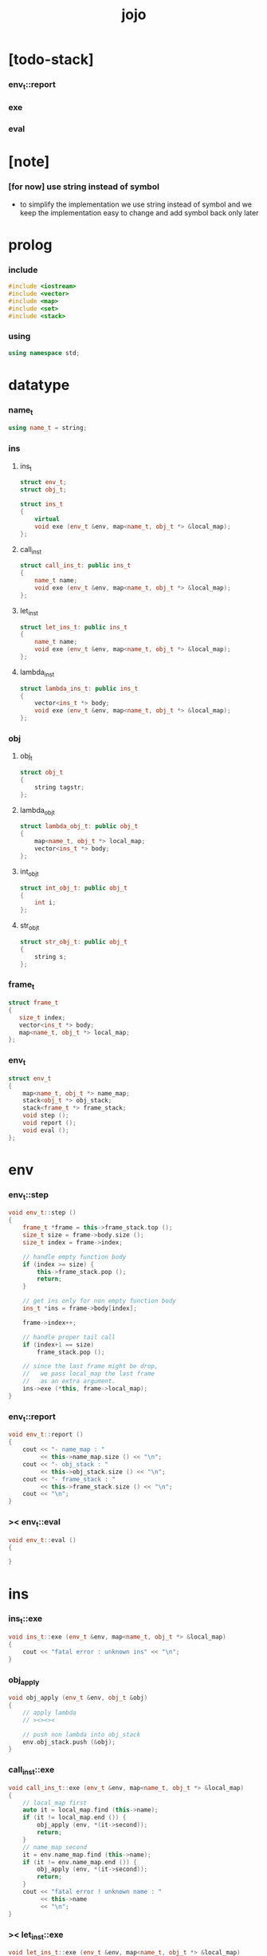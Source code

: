 #+property: tangle jojo.cpp
#+title: jojo

* [todo-stack]

*** env_t::report

*** exe

*** eval

* [note]

*** [for now] use string instead of symbol

    - to simplify the implementation
      we use string instead of symbol
      and we keep the implementation easy to change
      and add symbol back only later

* prolog

*** include

    #+begin_src cpp
    #include <iostream>
    #include <vector>
    #include <map>
    #include <set>
    #include <stack>
    #+end_src

*** using

    #+begin_src cpp
    using namespace std;
    #+end_src

* datatype

*** name_t

    #+begin_src cpp
    using name_t = string;
    #+end_src

*** ins

***** ins_t

      #+begin_src cpp
      struct env_t;
      struct obj_t;

      struct ins_t
      {
          virtual
          void exe (env_t &env, map<name_t, obj_t *> &local_map);
      };
      #+end_src

***** call_ins_t

      #+begin_src cpp
      struct call_ins_t: public ins_t
      {
          name_t name;
          void exe (env_t &env, map<name_t, obj_t *> &local_map);
      };
      #+end_src

***** let_ins_t

      #+begin_src cpp
      struct let_ins_t: public ins_t
      {
          name_t name;
          void exe (env_t &env, map<name_t, obj_t *> &local_map);
      };
      #+end_src

***** lambda_ins_t

      #+begin_src cpp
      struct lambda_ins_t: public ins_t
      {
          vector<ins_t *> body;
          void exe (env_t &env, map<name_t, obj_t *> &local_map);
      };
      #+end_src

*** obj

***** obj_t

      #+begin_src cpp
      struct obj_t
      {
          string tagstr;
      };
      #+end_src

***** lambda_obj_t

      #+begin_src cpp
      struct lambda_obj_t: public obj_t
      {
          map<name_t, obj_t *> local_map;
          vector<ins_t *> body;
      };
      #+end_src

***** int_obj_t

      #+begin_src cpp
      struct int_obj_t: public obj_t
      {
          int i;
      };
      #+end_src

***** str_obj_t

      #+begin_src cpp
      struct str_obj_t: public obj_t
      {
          string s;
      };
      #+end_src

*** frame_t

    #+begin_src cpp
    struct frame_t
    {
       size_t index;
       vector<ins_t *> body;
       map<name_t, obj_t *> local_map;
    };
    #+end_src

*** env_t

    #+begin_src cpp
    struct env_t
    {
        map<name_t, obj_t *> name_map;
        stack<obj_t *> obj_stack;
        stack<frame_t *> frame_stack;
        void step ();
        void report ();
        void eval ();
    };
    #+end_src

* env

*** env_t::step

    #+begin_src cpp
    void env_t::step ()
    {
        frame_t *frame = this->frame_stack.top ();
        size_t size = frame->body.size ();
        size_t index = frame->index;

        // handle empty function body
        if (index >= size) {
            this->frame_stack.pop ();
            return;
        }

        // get ins only for non empty function body
        ins_t *ins = frame->body[index];

        frame->index++;

        // handle proper tail call
        if (index+1 == size)
            frame_stack.pop ();

        // since the last frame might be drop,
        //   we pass local_map the last frame
        //   as an extra argument.
        ins->exe (*this, frame->local_map);
    }
    #+end_src

*** env_t::report

    #+begin_src cpp
    void env_t::report ()
    {
        cout << "- name_map : "
             << this->name_map.size () << "\n";
        cout << "- obj_stack : "
             << this->obj_stack.size () << "\n";
        cout << "- frame_stack : "
             << this->frame_stack.size () << "\n";
        cout << "\n";
    }
    #+end_src

*** >< env_t::eval

    #+begin_src cpp
    void env_t::eval ()
    {

    }
    #+end_src

* ins

*** ins_t::exe

    #+begin_src cpp
    void ins_t::exe (env_t &env, map<name_t, obj_t *> &local_map)
    {
        cout << "fatal error : unknown ins" << "\n";
    }
    #+end_src

*** obj_apply

    #+begin_src cpp
    void obj_apply (env_t &env, obj_t &obj)
    {
        // apply lambda
        // ><><><

        // push non lambda into obj_stack
        env.obj_stack.push (&obj);
    }
    #+end_src

*** call_ins_t::exe

    #+begin_src cpp
    void call_ins_t::exe (env_t &env, map<name_t, obj_t *> &local_map)
    {
        // local_map first
        auto it = local_map.find (this->name);
        if (it != local_map.end ()) {
            obj_apply (env, *(it->second));
            return;
        }
        // name_map second
        it = env.name_map.find (this->name);
        if (it != env.name_map.end ()) {
            obj_apply (env, *(it->second));
            return;
        }
        cout << "fatal error ! unknown name : "
             << this->name
             << "\n";
    }
    #+end_src

*** >< let_ins_t::exe

    #+begin_src cpp
    void let_ins_t::exe (env_t &env, map<name_t, obj_t *> &local_map)
    {

    }
    #+end_src

*** >< lambda_ins_t::exe

    #+begin_src cpp
    void lambda_ins_t::exe (env_t &env, map<name_t, obj_t *> &local_map)
    {

    }
    #+end_src

* epilog

*** main

    #+begin_src cpp
    int main ()
    {
        env_t env;

        str_obj_t s1;
        s1.tagstr = "string-t";
        s1.s = "s1";

        str_obj_t s2;
        s2.tagstr = "string-t";
        s2.s = "s2";

        env.name_map.insert (pair<name_t, obj_t *> ("k1", &s1));
        env.name_map.insert (pair<name_t, obj_t *> ("k2", &s2));

        frame_t frame;
        frame.index = 0;

        call_ins_t ins1;
        ins1.name = "k1";

        call_ins_t ins2;
        ins2.name = "k2";

        frame.body.push_back (&ins1);
        frame.body.push_back (&ins2);

        env.frame_stack.push (&frame);

        env.report ();
        env.step ();
        env.report ();
        env.step ();
        env.report ();
    }
    #+end_src
